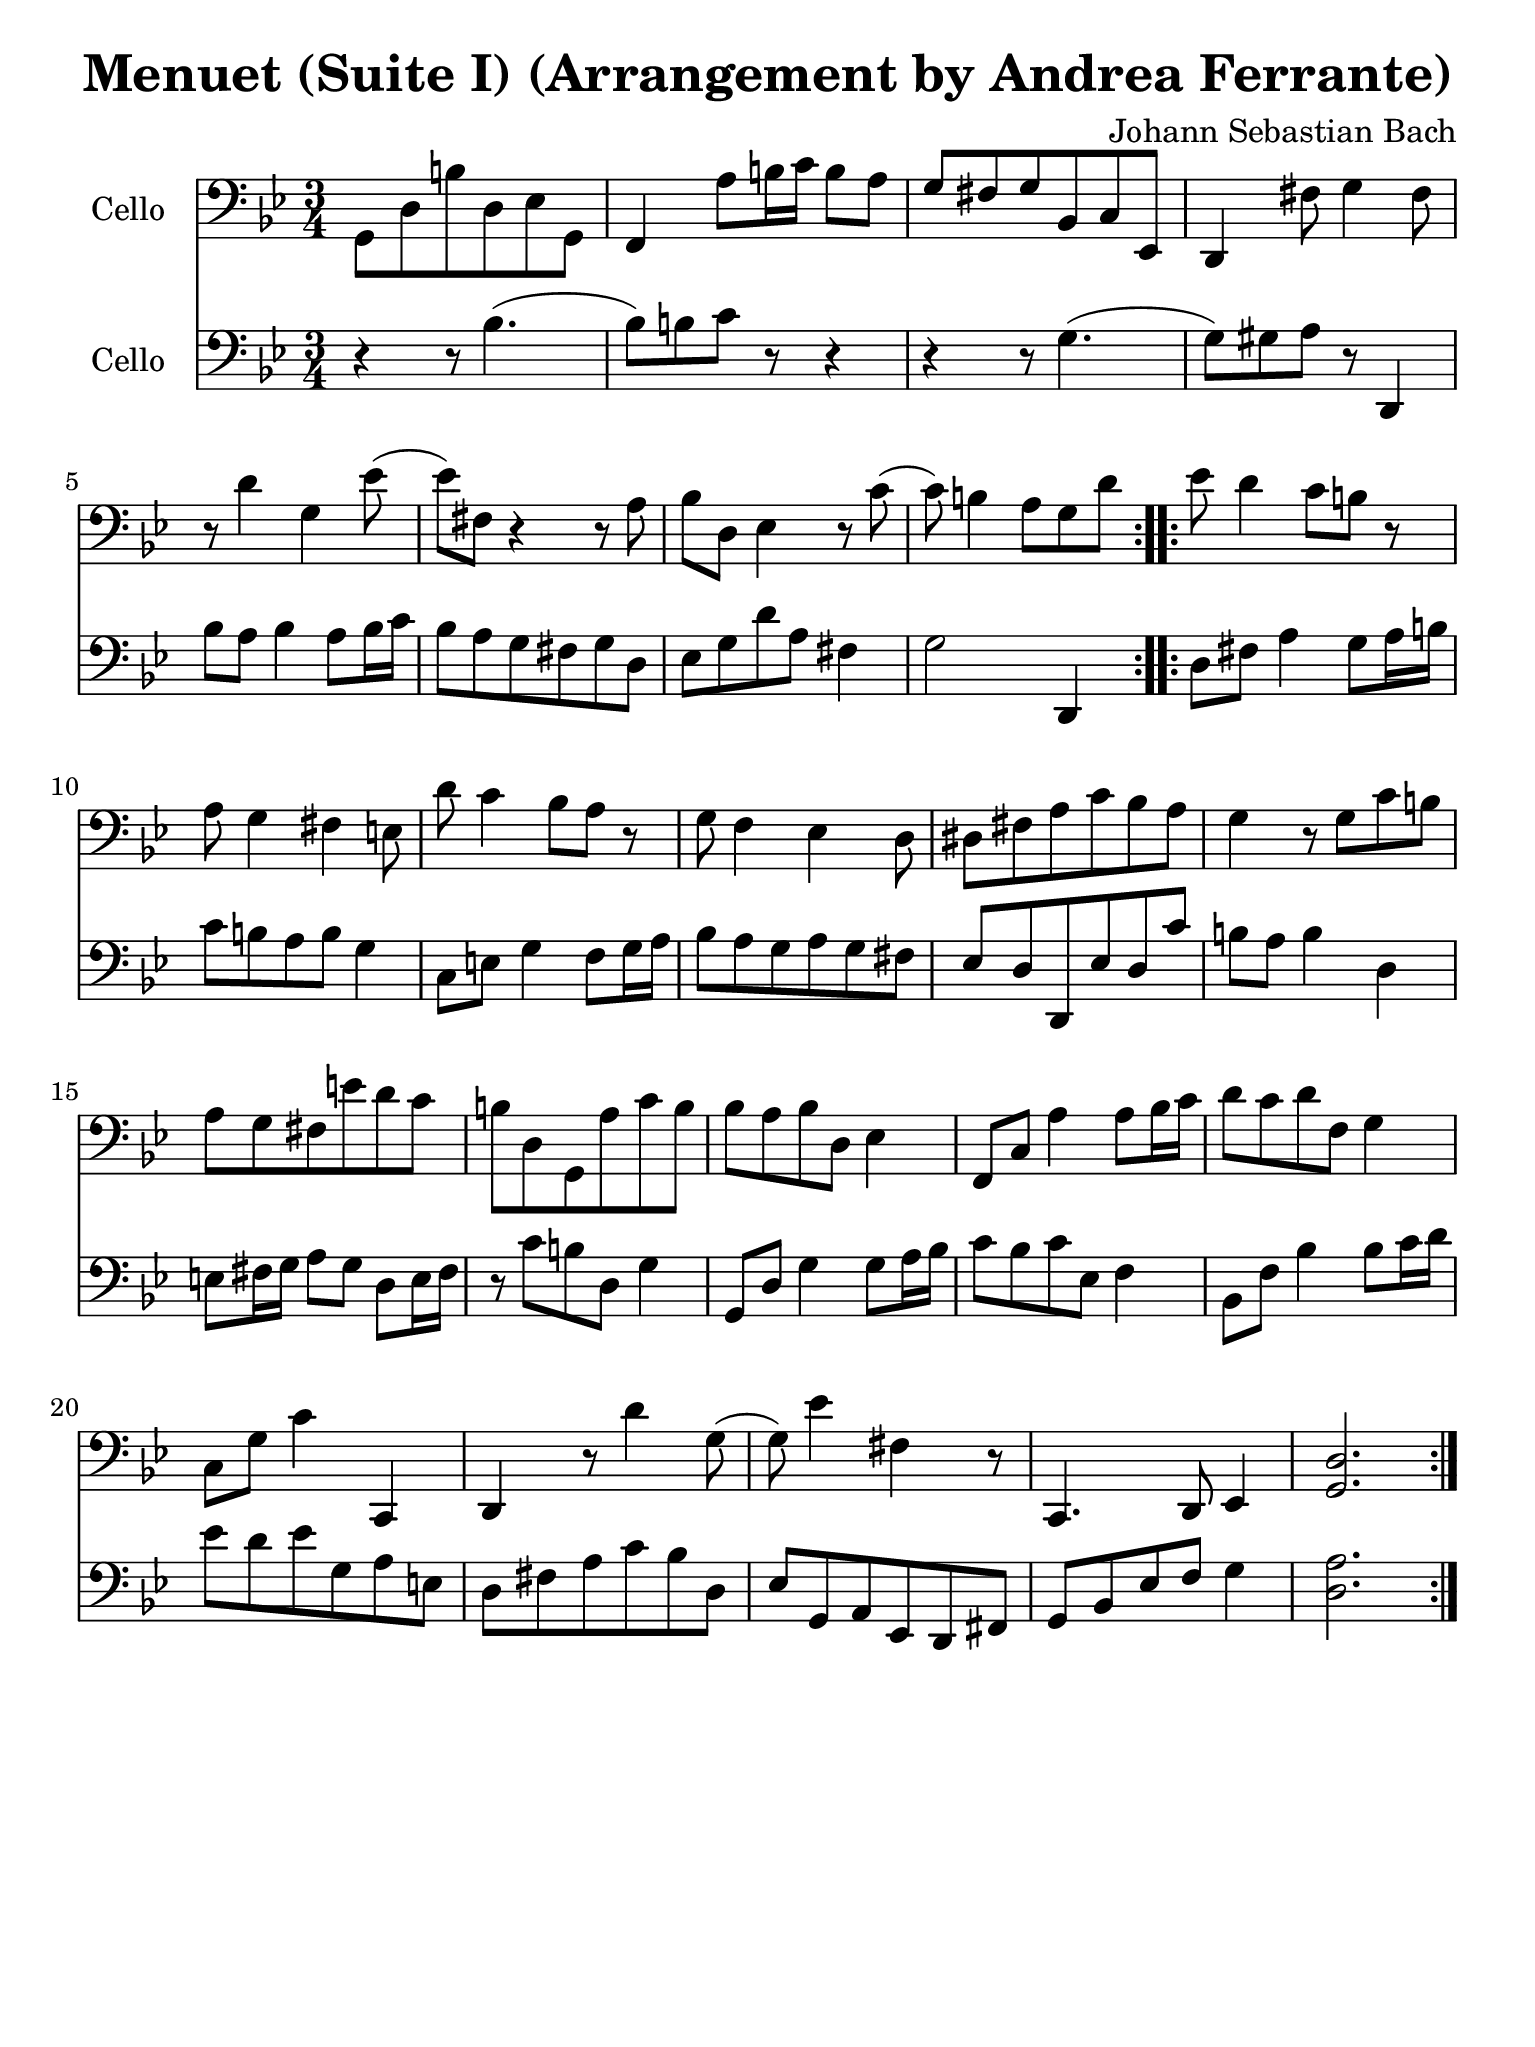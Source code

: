 #(set-global-staff-size 21)

\version "2.18.2"

\header {
  title = "Menuet (Suite I) (Arrangement by Andrea Ferrante)"
  composer = "Johann Sebastian Bach"
  tagline  = ""
}

\language "italiano"

% iPad Pro 12.9

\paper {
  paper-width  = 195\mm
  paper-height = 260\mm
}

\score {
  <<
    \new Staff
    \with {instrumentName = #"Cello "}
    {
      \override Hairpin.to-barline = ##f
      \repeat volta 2 {
        \time 3/4
        \key sib \major
        \clef bass
        sol,8 re8 si8 re8 mib8 sol,8                        % 1
        | fa,4 la8 si16 do'16 si8 la8                       % 2
        | sol8 fad8 sol8 sib,8 do8 mib,8                    % 3
        | re,4 fad8 sol4 fad8                               % 4
        | r8 re'4 sol4 mib'8(                               % 5
        | mib'8) fad8 r4 r8 la8                             % 6
        | sib8 re8 mib4 r8 do'8(                            % 7
        | do'8) si4 la8 sol8 re'8                           % 8
      }
      \repeat volta 2 {
        mib'8 re'4 do'8 si8 r8                              % 9
        | la8 sol4 fad4 mi8                                 % 10
        | re'8 do'4 sib8 la8 r8                             % 11
        | sol8 fa4 mib4 re8                                 % 12
        | red8 fad8 la8 do'8 sib8 la8                       % 13
        | sol4 r8 sol8 do'8 si8                             % 14
        | la8 sol8 fad8 mi'8 re'8 do'8                      % 15
        | si8 re8 sol,8 la8 do'8 si8                        % 16
        | sib8 la8 sib8 re8 mib4                            % 17
        | fa,8 do8 la4 la8 sib16 do'16                      % 18
        | re'8 do'8 re'8 fa8 sol4                           % 19
        | do8 sol8 do'4 do,4                                % 20
        | re,4 r8 re'4 sol8(                                % 21
        | sol8) mib'4 fad4 r8                               % 22
        | do,4. re,8 mib,4                                  % 23
        | <<sol,2. re2.>>                                   % 24
      }
    }
    \new Staff
    \with {instrumentName = #"Cello "}
    {
      \language "italiano"
      \override Hairpin.to-barline = ##f
      \repeat volta 2 {
        \time 3/4
        \key sib \major
        \clef bass
        r4 r8 sib4.(                                        % 1
        | sib8) si8 do'8 r8 r4                              % 2
        | r4 r8 sol4.(                                      % 3
        | sol8) sold8 la8 r8 re,4                           % 4
        | sib8 la8 sib4 la8 sib16 do'16                     % 5
        | sib8 la8 sol8 fad8 sol8 re8                       % 6
        | mib8 sol8 re'8 la8 fad4                           % 7
        | sol2 re,4                                         % 8
      }
      \repeat volta 2 {
        re8 fad8 la4 sol8 la16 si16                         % 9
        | do'8 si8 la8 si8 sol4                             % 10
        | do8 mi8 sol4 fa8 sol16 la16                       % 11
        | sib8 la8 sol8 la8 sol8 fad8                       % 12
        | mib8 re8 re,8 mib8 re8 do'8                       % 13
        | si8 la8 si4 re4                                   % 14
        | mi8 fad16 sol16 la8 sol8 re8 mi16 fad16           % 15
        | r8 do'8 si8 re8 sol4                              % 16
        | sol,8 re8 sol4 sol8 la16 sib16                    % 17
        | do'8 sib8 do'8 mib8 fa4                           % 18
        | sib,8 fa8 sib4 sib8 do'16 re'16                   % 19
        | mib'8 re'8 mib'8 sol8 la8 mi8                     % 20
        | re8 fad8 la8 do'8 sib8 re8                        % 21
        | mib8 sol,8 la,8 mib,8 re,8 fad,8                  % 22
        | sol,8 sib,8 mib8 fa8 sol4                         % 23
        | <<re2. la2.>>                                     % 24
      }
    }
  >>
}
